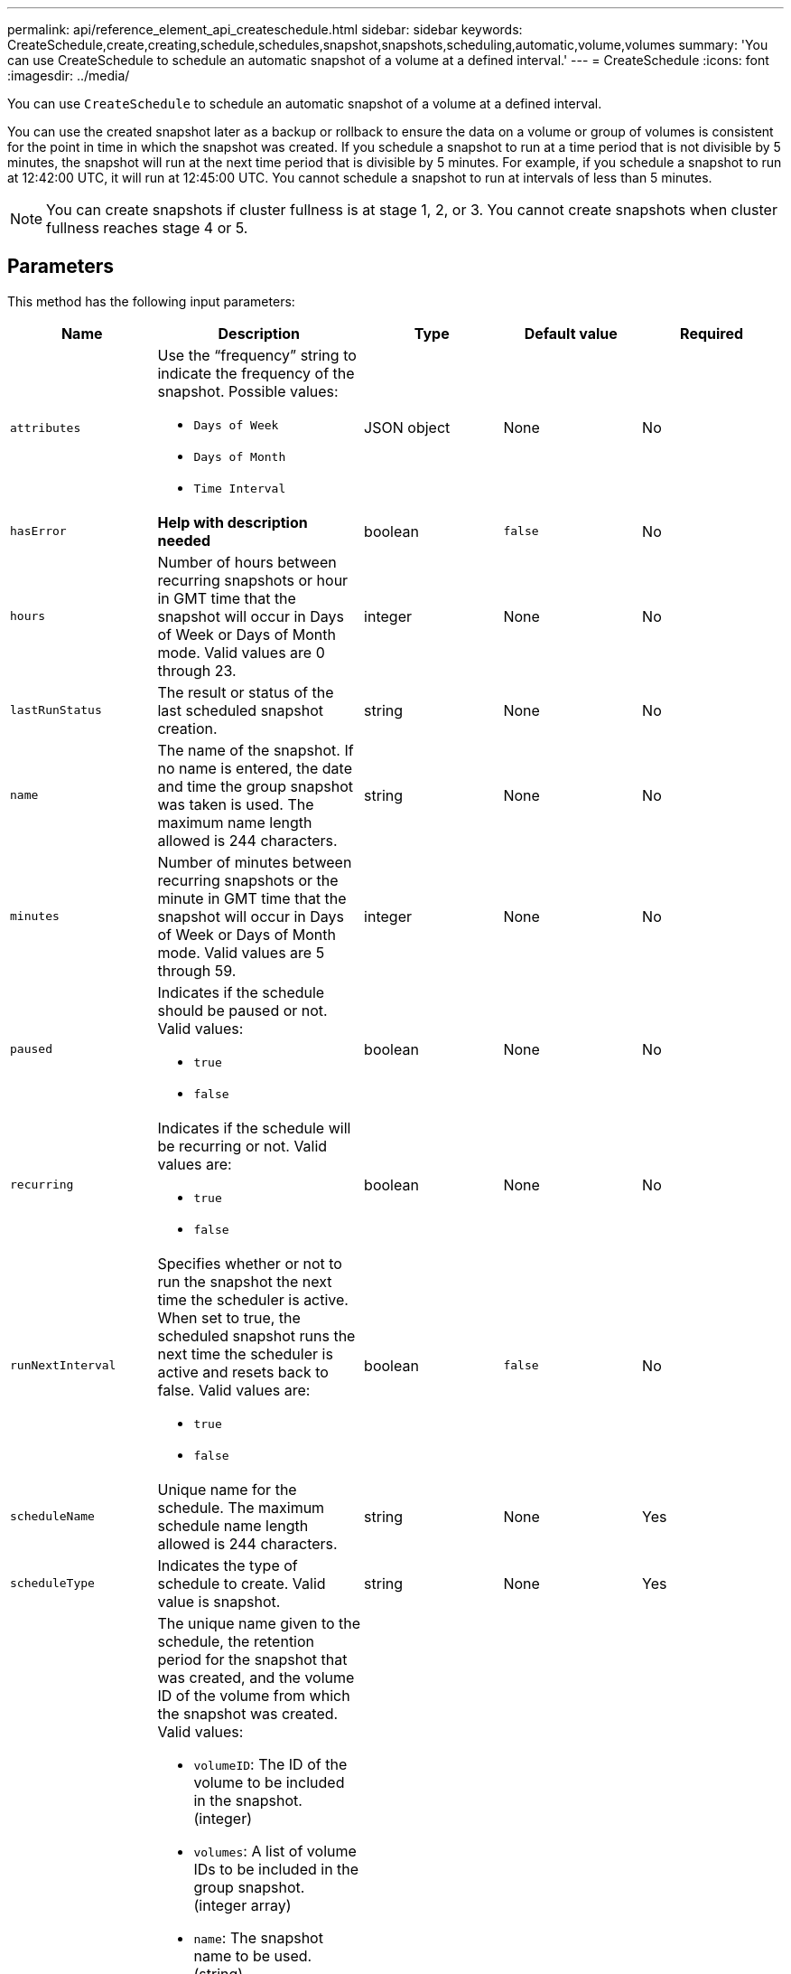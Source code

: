 ---
permalink: api/reference_element_api_createschedule.html
sidebar: sidebar
keywords: CreateSchedule,create,creating,schedule,schedules,snapshot,snapshots,scheduling,automatic,volume,volumes
summary: 'You can use CreateSchedule to schedule an automatic snapshot of a volume at a defined interval.'
---
= CreateSchedule
:icons: font
:imagesdir: ../media/

[.lead]
You can use `CreateSchedule` to schedule an automatic snapshot of a volume at a defined interval.

You can use the created snapshot later as a backup or rollback to ensure the data on a volume or group of volumes is consistent for the point in time in which the snapshot was created. If you schedule a snapshot to run at a time period that is not divisible by 5 minutes, the snapshot will run at the next time period that is divisible by 5 minutes. For example, if you schedule a snapshot to run at 12:42:00 UTC, it will run at 12:45:00 UTC. You cannot schedule a snapshot to run at intervals of less than 5 minutes.

NOTE: You can create snapshots if cluster fullness is at stage 1, 2, or 3. You cannot create snapshots when cluster fullness reaches stage 4 or 5.

== Parameters

This method has the following input parameters:

[options="header"]
|===
|Name |Description |Type |Default value |Required
a|
`attributes`
a|
Use the "`frequency`" string to indicate the frequency of the snapshot. Possible values:

* `Days of Week`
* `Days of Month`
* `Time Interval`

a|
JSON object
a|
None
a|
No

|`hasError`
|*Help with description needed*
|boolean
|`false`
|No


a|
`hours`
a|
Number of hours between recurring snapshots or hour in GMT time that the snapshot will occur in Days of Week or Days of Month mode. Valid values are 0 through 23.
a|
integer
a|
None
a|
No

|`lastRunStatus`
|The result or status of the last scheduled snapshot creation.
|string
|None
|No

a|
`name`
a|
The name of the snapshot. If no name is entered, the date and time the group snapshot was taken is used. The maximum name length allowed is 244 characters.
a|
string
a|
None
a|
No
a|
`minutes`
a|
Number of minutes between recurring snapshots or the minute in GMT time that the snapshot will occur in Days of Week or Days of Month mode. Valid values are 5 through 59.
a|
integer
a|
None
a|
No

a|
`paused`
a|
Indicates if the schedule should be paused or not. Valid values:

* `true`
* `false`

a|
boolean
a|
None
a|
No
a|
`recurring`
a|
Indicates if the schedule will be recurring or not. Valid values are:

* `true`
* `false`

a|
boolean
a|
None
a|
No

|`runNextInterval`
a|Specifies whether or not to run the snapshot the next time the scheduler is active. When set to true, the scheduled snapshot runs the next time the scheduler is active and resets back to false.
Valid values are:

* `true`
* `false`

|boolean
|`false`
|No

a|
`scheduleName`
a|
Unique name for the schedule. The maximum schedule name length allowed is 244 characters.
a|
string
a|
None
a|
Yes
a|
`scheduleType`
a|
Indicates the type of schedule to create. Valid value is snapshot.
a|
string
a|
None
a|
Yes
a|
`scheduleInfo`
a|
The unique name given to the schedule, the retention period for the snapshot that was created, and the volume ID of the volume from which the snapshot was created. Valid values:

* `volumeID`: The ID of the volume to be included in the snapshot. (integer)
* `volumes`: A list of volume IDs to be included in the group snapshot. (integer array)
* `name`: The snapshot name to be used. (string)
* `enableRemoteReplication`: Indicates if the snapshot should be included in remote replication. (boolean)
* `retention`: The amount of time the snapshot will be retained in HH:mm:ss. If empty, the snapshot is retained forever. (string)
* `fifo`: The snapshot is retained on a First-In-First-Out (FIFO) basis. (string)
* `ensureSerialCreation`: Specify if a new snapshot creation should be allowed if a previous snapshot replication is in progress. (boolean)

a|
JSON object
a|
None
a|
Yes
a|
`snapMirrorLabel`
a|
The label used by SnapMirror software to specify the snapshot retention policy on a SnapMirror endpoint.
a|
string
a|
None
a|
No
a|
`startingDate`
a|
Time after which the schedule will be run. If not set, the schedule starts immediately. Formatted in UTC time.
a|
ISO 8601 date string
a|
None
a|
No

|`toBeDeleted`
|Specifies that this snapshot schedule should be deleted after snapshot creation is completed.
|boolean
|`false`
|No


a|
`monthdays`
a|
The days of the month that a snapshot will be made. Valid values are 1 through 31.
a|
integer array
a|
None
a|
Yes (if scheduling for days of the month)
a|
`weekdays`
a|
Day of the week the snapshot is to be created. Required values (if used):

* `Day`: 0 through 6 (Sunday through Saturday)
* `Offset`: for each possible week in a month, 1 through 6 (If greater than 1, only matched on the Nth-1 day of the week. For example, offset:3 for Sunday means the third Sunday of the month, while offset:4 for Wednesday means the fourth Wednesday of the month. Offset:0 means no action is taken. Offset:1 (default) means that the snapshot is created for this day of the week, regardless of where it falls in the month)

a|
JSON object array
a|
None
a|
Yes (if scheduling for days of the week)
|===

== Return values

This method has the following return values:

|===
|Name |Description |Type
a|
scheduleID
a|
ID of the schedule created.
a|
integer
a|
schedule
a|
An object containing information about the newly created schedule.
a|
xref:reference_element_api_schedule.adoc[schedule]
|===

== Request example 1

The following example schedule has the following parameters:

* No start hours or minutes are specified so the schedule starts as closely as possible to midnight (00:00:00Z).
* It is not recurring (will only run once).
* It runs once on either the first Sunday or Wednesday following June 1, 2015, UTC 19:17:15Z (whichever day comes first).
* It includes only one volume (volumeID = 1).

----
{
  "method":"CreateSchedule",
  "params":{
    "hours":0,
    "minutes":0,
    "paused":false,
    "recurring":false,
    "scheduleName":"MCAsnapshot1",
    "scheduleType":"snapshot",
    "attributes":{
      "frequency":"Days Of Week"
    },
    "scheduleInfo":{
      "volumeID":"1",
      "name":"MCA1"
    },
    "monthdays":[],
    "weekdays":[
      {
        "day":0,
        "offset":1
      },
      {
        "day":3,
        "offset":1
      }
    ],
    "startingDate":"2015-06-01T19:17:54Z"
  },
   "id":1
}
}
}
----

== Response example 1

The above request returns a response similar to the following example:

----
{
  "id": 1,
  "result": {
    "schedule": {
      "attributes": {
        "frequency": "Days Of Week"
      },
      "hasError": false,
      "hours": 0,
      "lastRunStatus": "Success",
      "lastRunTimeStarted": null,
      "minutes": 0,
      "monthdays": [],
      "paused": false,
      "recurring": false,
      "runNextInterval": false,
      "scheduleID": 4,
      "scheduleInfo": {
        "name": "MCA1",
        "volumeID": "1"
      },
      "scheduleName": "MCAsnapshot1",
      "scheduleType": "Snapshot",
      "startingDate": "2015-06-01T19:17:54Z",
      "toBeDeleted": false,
      "weekdays": [
        {
          "day": 0,
          "offset": 1
        },
        {
          "day": 3,
          "offset": 1
        }
      ]
    },
    "scheduleID": 4
  }
}
----

== Request example 2

The following example schedule has the following parameters:

* It is recurring (will run at each scheduled interval of the month at the specified time).
* It runs on the 1st, 10th, 15th and 30th of each month following the starting date.
* It runs at 12:15 PM on each day it is scheduled to occur.
* It includes only one volume (volumeID = 1).

----
{
  "method":"CreateSchedule",
    "params":{
      "hours":12,
      "minutes":15,
      "paused":false,
      "recurring":true,
      "scheduleName":"MCASnapshot1",
      "scheduleType":"snapshot",
      "attributes":{
        "frequency":"Days Of Month"
      },
      "scheduleInfo":{
        "volumeID":"1"
      },
      "weekdays":[
      ],
      "monthdays":[
        1,
        10,
        15,
        30
      ],
      "startingDate":"2015-04-02T18:03:15Z"
    },
    "id":1
}
----

== Response example 2

The above request returns a response similar to the following example:

----
{
  "id": 1,
  "result": {
    "schedule": {
      "attributes": {
        "frequency": "Days Of Month"
      },
      "hasError": false,
      "hours": 12,
      "lastRunStatus": "Success",
      "lastRunTimeStarted": null,
      "minutes": 15,
      "monthdays": [
        1,
        10,
        15,
        30
      ],
      "paused": false,
      "recurring": true,
      "runNextInterval": false,
      "scheduleID": 5,
      "scheduleInfo": {
        "volumeID": "1"
      },
      "scheduleName": "MCASnapshot1",
      "scheduleType": "Snapshot",
      "startingDate": "2015-04-02T18:03:15Z",
      "toBeDeleted": false,
      "weekdays": []
    },
      "scheduleID": 5
  }
}
----

== Request example 3

The following example schedule has the following parameters:

* It starts within 5 minutes of the scheduled interval on April 2, 2015.
* It is recurring (will run at each scheduled interval of the month at the specified time).
* It runs on the second, third, and fourth of each month following the starting date.
* It runs at 14:45 PM on each day it is scheduled to occur.
* It includes a group of volumes (volumes = 1 and 2).

----
{
  "method":"CreateSchedule",
  "params":{
    "hours":14,
    "minutes":45,
    "paused":false,
    "recurring":true,
    "scheduleName":"MCASnapUser1",
    "scheduleType":"snapshot",
    "attributes":{
      "frequency":"Days Of Month"
    },
    "scheduleInfo":{
      "volumes":[1,2]
    },
    "weekdays":[],
    "monthdays":[2,3,4],
    "startingDate":"2015-04-02T20:38:23Z"
  },
  "id":1
}
----

== Response example 3

The above request returns a response similar to the following example:

----
{
  "id": 1,
  "result": {
    "schedule": {
      "attributes": {
        "frequency": "Days Of Month"
      },
      "hasError": false,
      "hours": 14,
      "lastRunStatus": "Success",
      "lastRunTimeStarted": null,
      "minutes": 45,
      "monthdays": [
        2,
        3,
        4
      ],
      "paused": false,
      "recurring": true,
      "runNextInterval": false,
      "scheduleID": 6,
      "scheduleInfo": {
        "volumes": [
          1,
          2
        ]
      },
      "scheduleName": "MCASnapUser1",
      "scheduleType": "Snapshot",
      "startingDate": "2015-04-02T20:38:23Z",
      "toBeDeleted": false,
      "weekdays": []
    },
    "scheduleID": 6
  }
}
----

== New since version

9.6
